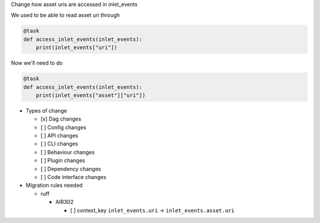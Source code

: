 Change how asset uris are accessed in inlet_events

We used to be able to read asset uri through

.. code-block:: python

   @task
   def access_inlet_events(inlet_events):
       print(inlet_events["uri"])

Now we'll need to do

.. code-block:: python

   @task
   def access_inlet_events(inlet_events):
       print(inlet_events["asset"]["uri"])


* Types of change

  * [x] Dag changes
  * [ ] Config changes
  * [ ] API changes
  * [ ] CLI changes
  * [ ] Behaviour changes
  * [ ] Plugin changes
  * [ ] Dependency changes
  * [ ] Code interface changes

* Migration rules needed

  * ruff

    * AIR302

      * [ ] context_key ``inlet_events.uri`` → ``inlet_events.asset.uri``
